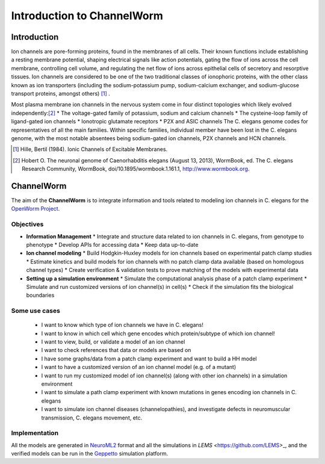 ************************
Introduction to ChannelWorm
************************

Introduction
===========
Ion channels are pore-forming proteins, found in the membranes of all cells. Their known functions include establishing 
a resting membrane potential, shaping electrical signals like action potentials, gating the flow of ions across the cell 
membrane, controlling cell volume, and regulating the net flow of ions across epithelial cells of secretory and resorptive
tissues. Ion channels are considered to be one of the two traditional classes of ionophoric proteins, with the other class 
known as ion transporters (including the sodium-potassium pump, sodium-calcium exchanger, and sodium-glucose transport 
proteins, amongst others) [1]_ .

Most plasma membrane ion channels in the nervous system come in four distinct topologies which likely evolved independently:[2]_ 
* The voltage-gated family of potassium, sodium and calcium channels
* The cysteine-loop family of ligand-gated ion channels
* Ionotropic glutamate receptors
* P2X and ASIC channels
The C. elegans genome codes for representatives of all the main families. Within specific families, individual member 
have been lost in the C. elegans genome, with the most notable absentees being sodium-gated ion channels, P2X channels 
and HCN channels.

.. image:: http://www.wormbook.org/chapters/www_neuronalgenome/neuronalgenome_fig2_s.jpg

.. [1] Hille, Bertil (1984). Ionic Channels of Excitable Membranes.
.. [2] Hobert O. The neuronal genome of Caenorhabditis elegans (August 13, 2013), WormBook, ed. The C. elegans Research Community, WormBook, doi/10.1895/wormbook.1.161.1, http://www.wormbook.org.

ChannelWorm
===========

The aim of the **ChannelWorm** is to integrate information and tools related to modeling ion channels in C. elegans
for the `OpenWorm Project <https://github.com/openworm>`_.

Objectives
----------
* **Information Management**
  * Integrate and structure data related to ion channels in C. elegans, from genotype to phenotype
  * Develop APIs for accessing data
  * Keep data up-to-date
* **Ion channel modeling**
  * Build Hodgkin-Huxley models for ion channels based on experimental patch clamp studies
  * Estimate kinetics and build models for ion channels with no patch clamp data available (based on homologous channel types)
  * Create verification & validation tests to prove matching of the models with experimental data
* **Setting up a simulation environment**
  * Simulate the computational analysis phase of a patch clamp experiment
  * Simulate and run customized versions of ion channel(s) in cell(s)
  * Check if the simulation fits the biological boundaries

Some use cases
--------------
  * I want to know which type of ion channels we have in C. elegans!
  * I want to know in which cell which gene encodes which protein/subtype of which ion channel!
  * I want to view, build, or validate a model of an ion channel
  * I want to check references that data or models are based on
  * I have some graphs/data from a patch clamp experiment and want to build a HH model
  * I want to have a customized version of an ion channel model (e.g. of a mutant)
  * I want to run my customized model of ion channel(s) (along with other ion channels) in a simulation environment
  * I want to simulate a path clamp experiment with known mutations in genes encoding ion channels in C. elegans
  * I want to simulate ion channel diseases (channelopathies), and investigate defects in neuromuscular transmission, C. elegans movement, etc.

Implementation
--------------
All the models are generated in `NeuroML2 <https://github.com/NeuroML>`_ format and all the simulations in 
`LEMS` <https://github.com/LEMS>_, and the verified models can be run in the `Geppetto <https://github.com/openworm/org.geppetto>`_ 
simulation platform.


